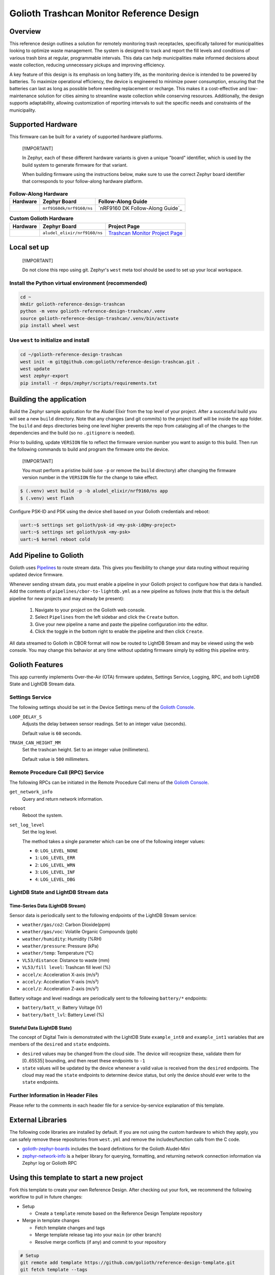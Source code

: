 ..
   Copyright (c) 2024 Golioth, Inc.
   SPDX-License-Identifier: Apache-2.0

Golioth Trashcan Monitor Reference Design
#########################################

Overview
********

This reference design outlines a solution for remotely monitoring trash
receptacles, specifically tailored for municipalities looking to optimize waste
management. The system is designed to track and report the fill levels and
conditions of various trash bins at regular, programmable intervals. This data
can help municipalities make informed decisions about waste collection,
reducing unnecessary pickups and improving efficiency.

A key feature of this design is its emphasis on long battery life, as the
monitoring device is intended to be powered by batteries. To maximize
operational efficiency, the device is engineered to minimize power consumption,
ensuring that the batteries can last as long as possible before needing
replacement or recharge. This makes it a cost-effective and low-maintenance
solution for cities aiming to streamline waste collection while conserving
resources. Additionally, the design supports adaptability, allowing
customization of reporting intervals to suit the specific needs and constraints
of the municipality.

Supported Hardware
******************

This firmware can be built for a variety of supported hardware platforms.

.. pull-quote::
   [!IMPORTANT]

   In Zephyr, each of these different hardware variants is given a unique
   "board" identifier, which is used by the build system to generate firmware
   for that variant.

   When building firmware using the instructions below, make sure to use the
   correct Zephyr board identifier that corresponds to your follow-along
   hardware platform.

.. list-table:: **Follow-Along Hardware**
   :header-rows: 1

   * - Hardware
     - Zephyr Board
     - Follow-Along Guide

   * - .. image:: images/nrf9160-dk-placeholder.jpg
          :width: 240
     - ``nrf9160dk/nrf9160/ns``
     - `nRF9160 DK Follow-Along Guide`_

.. list-table:: **Custom Golioth Hardware**
   :header-rows: 1

   * - Hardware
     - Zephyr Board
     - Project Page
   * - .. image:: images/trashcan-monitor-old.jpg
          :width: 240
     - ``aludel_elixir/nrf9160/ns``
     - `Trashcan Monitor Project Page`_



Local set up
************

.. pull-quote::
   [!IMPORTANT]

   Do not clone this repo using git. Zephyr's ``west`` meta tool should be used to
   set up your local workspace.

Install the Python virtual environment (recommended)
====================================================

.. code-block:: shell

   cd ~
   mkdir golioth-reference-design-trashcan
   python -m venv golioth-reference-design-trashcan/.venv
   source golioth-reference-design-trashcan/.venv/bin/activate
   pip install wheel west

Use ``west`` to initialize and install
======================================

.. code-block:: shell

   cd ~/golioth-reference-design-trashcan
   west init -m git@github.com:golioth/reference-design-trashcan.git .
   west update
   west zephyr-export
   pip install -r deps/zephyr/scripts/requirements.txt

Building the application
************************

Build the Zephyr sample application for the Aludel Elixir from the top level of
your project. After a successful build you will see a new ``build`` directory.
Note that any changes (and git commits) to the project itself will be inside the
``app`` folder. The ``build`` and ``deps`` directories being one level higher
prevents the repo from cataloging all of the changes to the dependencies and the
build (so no ``.gitignore`` is needed).

Prior to building, update ``VERSION`` file to reflect the firmware version number you want to assign
to this build. Then run the following commands to build and program the firmware onto the device.


.. pull-quote::
   [!IMPORTANT]

   You must perform a pristine build (use ``-p`` or remove the ``build`` directory)
   after changing the firmware version number in the ``VERSION`` file for the change to take effect.

.. code-block:: text

   $ (.venv) west build -p -b aludel_elixir/nrf9160/ns app
   $ (.venv) west flash

Configure PSK-ID and PSK using the device shell based on your Golioth
credentials and reboot:

.. code-block:: text

   uart:~$ settings set golioth/psk-id <my-psk-id@my-project>
   uart:~$ settings set golioth/psk <my-psk>
   uart:~$ kernel reboot cold

Add Pipeline to Golioth
***********************

Golioth uses `Pipelines`_ to route stream data. This gives you flexibility to change your data
routing without requiring updated device firmware.

Whenever sending stream data, you must enable a pipeline in your Golioth project to configure how
that data is handled. Add the contents of ``pipelines/cbor-to-lightdb.yml`` as a new pipeline as
follows (note that this is the default pipeline for new projects and may already be present):

   1. Navigate to your project on the Golioth web console.
   2. Select ``Pipelines`` from the left sidebar and click the ``Create`` button.
   3. Give your new pipeline a name and paste the pipeline configuration into the editor.
   4. Click the toggle in the bottom right to enable the pipeline and then click ``Create``.

All data streamed to Golioth in CBOR format will now be routed to LightDB Stream and may be viewed
using the web console. You may change this behavior at any time without updating firmware simply by
editing this pipeline entry.

Golioth Features
****************

This app currently implements Over-the-Air (OTA) firmware updates, Settings
Service, Logging, RPC, and both LightDB State and LightDB Stream data.

Settings Service
================

The following settings should be set in the Device Settings menu of the
`Golioth Console`_.

``LOOP_DELAY_S``
   Adjusts the delay between sensor readings. Set to an integer value (seconds).

   Default value is ``60`` seconds.

``TRASH_CAN_HEIGHT_MM``
   Set the trashcan height. Set to an integer value (millimeters).

   Default value is ``500`` millimeters.

Remote Procedure Call (RPC) Service
===================================

The following RPCs can be initiated in the Remote Procedure Call menu of the
`Golioth Console`_.

``get_network_info``
   Query and return network information.

``reboot``
   Reboot the system.

``set_log_level``
   Set the log level.

   The method takes a single parameter which can be one of the following integer
   values:

   * ``0``: ``LOG_LEVEL_NONE``
   * ``1``: ``LOG_LEVEL_ERR``
   * ``2``: ``LOG_LEVEL_WRN``
   * ``3``: ``LOG_LEVEL_INF``
   * ``4``: ``LOG_LEVEL_DBG``

LightDB State and LightDB Stream data
=====================================

Time-Series Data (LightDB Stream)
---------------------------------

Sensor data is periodically sent to the following endpoints of the LightDB
Stream service:

* ``weather/gas/co2``: Carbon Dioxide(ppm)
* ``weather/gas/voc``: Volatile Organic Compounds (ppb)
* ``weather/humidity``: Humidity (%RH)
* ``weather/pressure``: Pressure (kPa)
* ``weather/temp``: Temperature (°C)
* ``VL53/distance``: Distance to waste (mm)
* ``VL53/fill level``: Trashcan fill level (%)
* ``accel/x``: Acceleration X-axis (m/s²)
* ``accel/y``: Acceleration Y-axis (m/s²)
* ``accel/z``: Acceleration Z-axis (m/s²)

Battery voltage and level readings are periodically sent to the following
``battery/*`` endpoints:

* ``battery/batt_v``: Battery Voltage (V)
* ``battery/batt_lvl``: Battery Level (%)

Stateful Data (LightDB State)
-----------------------------

The concept of Digital Twin is demonstrated with the LightDB State
``example_int0`` and ``example_int1`` variables that are members of the ``desired``
and ``state`` endpoints.

* ``desired`` values may be changed from the cloud side. The device will recognize
  these, validate them for [0..65535] bounding, and then reset these endpoints
  to ``-1``

* ``state`` values will be updated by the device whenever a valid value is
  received from the ``desired`` endpoints. The cloud may read the ``state``
  endpoints to determine device status, but only the device should ever write to
  the ``state`` endpoints.

Further Information in Header Files
===================================

Please refer to the comments in each header file for a service-by-service
explanation of this template.

External Libraries
******************

The following code libraries are installed by default. If you are not using the
custom hardware to which they apply, you can safely remove these repositories
from ``west.yml`` and remove the includes/function calls from the C code.

* `golioth-zephyr-boards`_ includes the board definitions for the Golioth
  Aludel-Mini
* `zephyr-network-info`_ is a helper library for querying, formatting, and returning network
  connection information via Zephyr log or Golioth RPC

Using this template to start a new project
******************************************

Fork this template to create your own Reference Design. After checking out your fork, we recommend
the following workflow to pull in future changes:

* Setup

  * Create a ``template`` remote based on the Reference Design Template repository

* Merge in template changes

  * Fetch template changes and tags
  * Merge template release tag into your ``main`` (or other branch)
  * Resolve merge conflicts (if any) and commit to your repository

.. code-block:: shell

   # Setup
   git remote add template https://github.com/golioth/reference-design-template.git
   git fetch template --tags

   # Merge in template changes
   git fetch template --tags
   git checkout your_local_branch
   git merge template_v1.0.0

   # Resolve merge conflicts if necessary
   git add resolved_files
   git commit


.. _Trashcan Monitor Project Page: https://projects.golioth.io/reference-designs/iot-trashcan-monitor/
.. _Golioth Console: https://console.golioth.io
.. _Pipelines: https://docs.golioth.io/data-routing
.. _golioth-zephyr-boards: https://github.com/golioth/golioth-zephyr-boards
.. _libostentus: https://github.com/golioth/libostentus
.. _zephyr-network-info: https://github.com/golioth/zephyr-network-info
